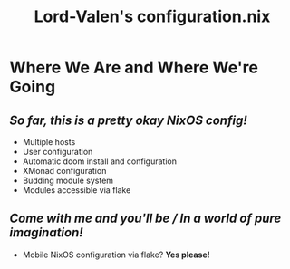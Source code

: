 #+TITLE: Lord-Valen's configuration.nix
* Where We Are and Where We're Going
** /So far, this is a pretty okay NixOS config!/
+ Multiple hosts
+ User configuration
+ Automatic doom install and configuration
+ XMonad configuration
+ Budding module system
+ Modules accessible via flake
** /Come with me and you'll be / In a world of pure imagination!/
+ Mobile NixOS configuration via flake? *Yes please!*
